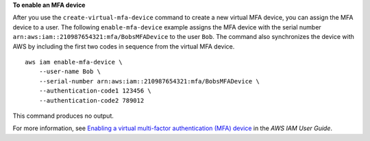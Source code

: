 **To enable an MFA device**

After you use the ``create-virtual-mfa-device`` command to create a new virtual MFA device, you can assign the MFA device to a user. The following ``enable-mfa-device`` example assigns the MFA device with the serial number ``arn:aws:iam::210987654321:mfa/BobsMFADevice`` to the user ``Bob``. The command also synchronizes the device with AWS by including the first two codes in sequence from the virtual MFA device. ::

    aws iam enable-mfa-device \
        --user-name Bob \
        --serial-number arn:aws:iam::210987654321:mfa/BobsMFADevice \
        --authentication-code1 123456 \
        --authentication-code2 789012

This command produces no output.

For more information, see `Enabling a virtual multi-factor authentication (MFA) device <https://docs.aws.amazon.com/IAM/latest/UserGuide/id_credentials_mfa_enable_virtual.html>`__ in the *AWS IAM User Guide*.